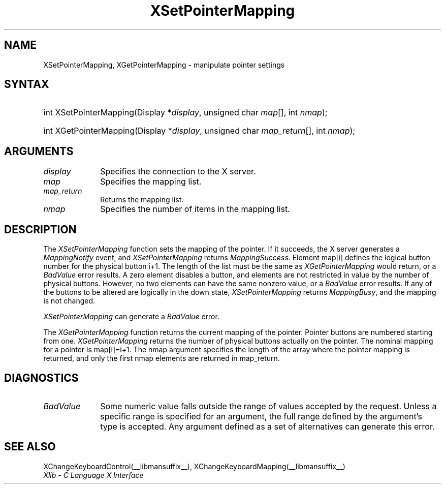 .\" Copyright \(co 1985, 1986, 1987, 1988, 1989, 1990, 1991, 1994, 1996 X Consortium
.\"
.\" Permission is hereby granted, free of charge, to any person obtaining
.\" a copy of this software and associated documentation files (the
.\" "Software"), to deal in the Software without restriction, including
.\" without limitation the rights to use, copy, modify, merge, publish,
.\" distribute, sublicense, and/or sell copies of the Software, and to
.\" permit persons to whom the Software is furnished to do so, subject to
.\" the following conditions:
.\"
.\" The above copyright notice and this permission notice shall be included
.\" in all copies or substantial portions of the Software.
.\"
.\" THE SOFTWARE IS PROVIDED "AS IS", WITHOUT WARRANTY OF ANY KIND, EXPRESS
.\" OR IMPLIED, INCLUDING BUT NOT LIMITED TO THE WARRANTIES OF
.\" MERCHANTABILITY, FITNESS FOR A PARTICULAR PURPOSE AND NONINFRINGEMENT.
.\" IN NO EVENT SHALL THE X CONSORTIUM BE LIABLE FOR ANY CLAIM, DAMAGES OR
.\" OTHER LIABILITY, WHETHER IN AN ACTION OF CONTRACT, TORT OR OTHERWISE,
.\" ARISING FROM, OUT OF OR IN CONNECTION WITH THE SOFTWARE OR THE USE OR
.\" OTHER DEALINGS IN THE SOFTWARE.
.\"
.\" Except as contained in this notice, the name of the X Consortium shall
.\" not be used in advertising or otherwise to promote the sale, use or
.\" other dealings in this Software without prior written authorization
.\" from the X Consortium.
.\"
.\" Copyright \(co 1985, 1986, 1987, 1988, 1989, 1990, 1991 by
.\" Digital Equipment Corporation
.\"
.\" Portions Copyright \(co 1990, 1991 by
.\" Tektronix, Inc.
.\"
.\" Permission to use, copy, modify and distribute this documentation for
.\" any purpose and without fee is hereby granted, provided that the above
.\" copyright notice appears in all copies and that both that copyright notice
.\" and this permission notice appear in all copies, and that the names of
.\" Digital and Tektronix not be used in in advertising or publicity pertaining
.\" to this documentation without specific, written prior permission.
.\" Digital and Tektronix makes no representations about the suitability
.\" of this documentation for any purpose.
.\" It is provided ``as is'' without express or implied warranty.
.\" 
.\"
.ds xT X Toolkit Intrinsics \- C Language Interface
.ds xW Athena X Widgets \- C Language X Toolkit Interface
.ds xL Xlib \- C Language X Interface
.ds xC Inter-Client Communication Conventions Manual
.na
.de Ds
.nf
.\\$1D \\$2 \\$1
.ft CW
.\".ps \\n(PS
.\".if \\n(VS>=40 .vs \\n(VSu
.\".if \\n(VS<=39 .vs \\n(VSp
..
.de De
.ce 0
.if \\n(BD .DF
.nr BD 0
.in \\n(OIu
.if \\n(TM .ls 2
.sp \\n(DDu
.fi
..
.de IN		\" send an index entry to the stderr
..
.de C{
.KS
.nf
.D
.\"
.\"	choose appropriate monospace font
.\"	the imagen conditional, 480,
.\"	may be changed to L if LB is too
.\"	heavy for your eyes...
.\"
.ie "\\*(.T"480" .ft L
.el .ie "\\*(.T"300" .ft L
.el .ie "\\*(.T"202" .ft PO
.el .ie "\\*(.T"aps" .ft CW
.el .ft R
.ps \\n(PS
.ie \\n(VS>40 .vs \\n(VSu
.el .vs \\n(VSp
..
.de C}
.DE
.R
..
.de Pn
.ie t \\$1\fB\^\\$2\^\fR\\$3
.el \\$1\fI\^\\$2\^\fP\\$3
..
.de ZN
.ie t \fB\^\\$1\^\fR\\$2
.el \fI\^\\$1\^\fP\\$2
..
.de hN
.ie t <\fB\\$1\fR>\\$2
.el <\fI\\$1\fP>\\$2
..
.de NT
.ne 7
.ds NO Note
.if \\n(.$>$1 .if !'\\$2'C' .ds NO \\$2
.if \\n(.$ .if !'\\$1'C' .ds NO \\$1
.ie n .sp
.el .sp 10p
.TB
.ce
\\*(NO
.ie n .sp
.el .sp 5p
.if '\\$1'C' .ce 99
.if '\\$2'C' .ce 99
.in +5n
.ll -5n
.R
..
.		\" Note End -- doug kraft 3/85
.de NE
.ce 0
.in -5n
.ll +5n
.ie n .sp
.el .sp 10p
..
.ny0
.TH XSetPointerMapping __libmansuffix__ __xorgversion__ "XLIB FUNCTIONS"
.SH NAME
XSetPointerMapping, XGetPointerMapping \- manipulate pointer settings
.SH SYNTAX
.HP
int XSetPointerMapping\^(\^Display *\fIdisplay\fP\^, unsigned char
\fImap\fP\^[]\^, int \fInmap\fP\^); 
.HP
int XGetPointerMapping\^(\^Display *\fIdisplay\fP\^, unsigned char
\fImap_return\fP\^[]\^, int \fInmap\fP\^); 
.SH ARGUMENTS
.IP \fIdisplay\fP 1i
Specifies the connection to the X server.
.IP \fImap\fP 1i
Specifies the mapping list.
.IP \fImap_return\fP 1i
Returns the mapping list.
.IP \fInmap\fP 1i
Specifies the number of items in the mapping list.
.SH DESCRIPTION
The
.ZN XSetPointerMapping
function sets the mapping of the pointer.
If it succeeds, the X server generates a
.ZN MappingNotify
event, and
.ZN XSetPointerMapping
returns
.ZN MappingSuccess .
Element map[i] defines the logical button number for the physical button
i+1.
The length of the list must be the same as
.ZN XGetPointerMapping
would return,
or a
.ZN BadValue
error results.
A zero element disables a button, and elements are not restricted in
value by the number of physical buttons.
However, no two elements can have the same nonzero value,
or a
.ZN BadValue
error results.
If any of the buttons to be altered are logically in the down state,
.ZN XSetPointerMapping
returns
.ZN MappingBusy ,
and the mapping is not changed.
.LP
.ZN XSetPointerMapping
can generate a
.ZN BadValue 
error.
.LP
The
.ZN XGetPointerMapping
function returns the current mapping of the pointer.
Pointer buttons are numbered starting from one.
.ZN XGetPointerMapping
returns the number of physical buttons actually on the pointer.
The nominal mapping for a pointer is map[i]=i+1.
The nmap argument specifies the length of the array where the pointer
mapping is returned, and only the first nmap elements are returned 
in map_return.
.SH DIAGNOSTICS
.TP 1i
.ZN BadValue
Some numeric value falls outside the range of values accepted by the request.
Unless a specific range is specified for an argument, the full range defined
by the argument's type is accepted.  Any argument defined as a set of
alternatives can generate this error.
.SH "SEE ALSO"
XChangeKeyboardControl(__libmansuffix__),
XChangeKeyboardMapping(__libmansuffix__)
.br
\fI\*(xL\fP
